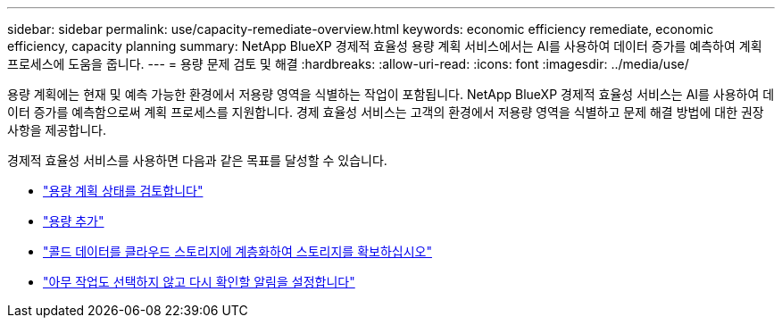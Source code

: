---
sidebar: sidebar 
permalink: use/capacity-remediate-overview.html 
keywords: economic efficiency remediate, economic efficiency, capacity planning 
summary: NetApp BlueXP 경제적 효율성 용량 계획 서비스에서는 AI를 사용하여 데이터 증가를 예측하여 계획 프로세스에 도움을 줍니다. 
---
= 용량 문제 검토 및 해결
:hardbreaks:
:allow-uri-read: 
:icons: font
:imagesdir: ../media/use/


[role="lead"]
용량 계획에는 현재 및 예측 가능한 환경에서 저용량 영역을 식별하는 작업이 포함됩니다. NetApp BlueXP 경제적 효율성 서비스는 AI를 사용하여 데이터 증가를 예측함으로써 계획 프로세스를 지원합니다. 경제 효율성 서비스는 고객의 환경에서 저용량 영역을 식별하고 문제 해결 방법에 대한 권장 사항을 제공합니다.

경제적 효율성 서비스를 사용하면 다음과 같은 목표를 달성할 수 있습니다.

* link:../use/capacity-review-status.html["용량 계획 상태를 검토합니다"]
* link:../use/capacity-add.html["용량 추가"]
* link:../use/capacity-tier-data.html["콜드 데이터를 클라우드 스토리지에 계층화하여 스토리지를 확보하십시오"]
* link:../use/capacity-reminders.html["아무 작업도 선택하지 않고 다시 확인할 알림을 설정합니다"]

